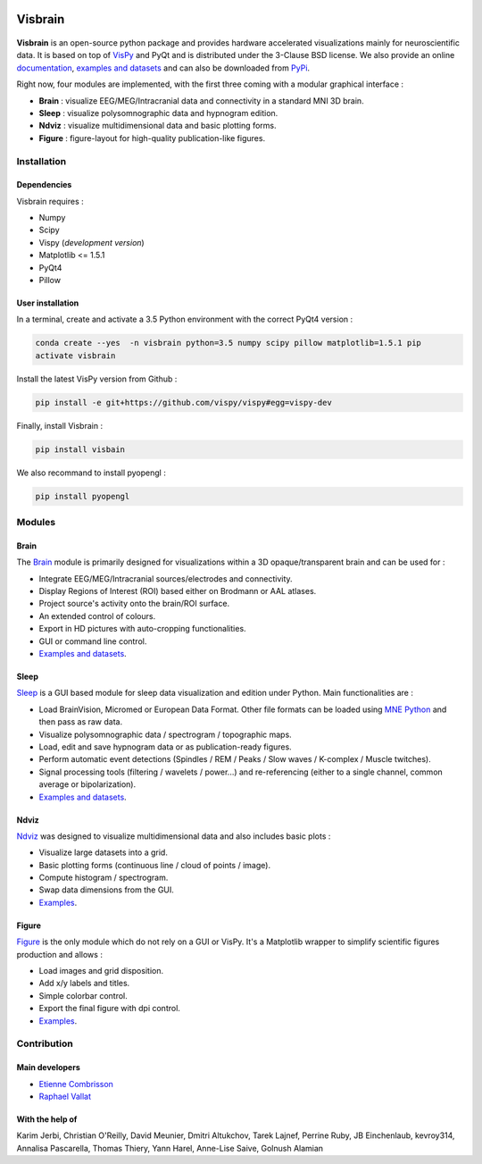 .. -*- mode: rst -*-

.. image:: https://travis-ci.org/EtienneCmb/visbrain.svg?branch=master
    :target: https://travis-ci.org/EtienneCmb/visbrain

Visbrain
########

.. figure::  https://github.com/EtienneCmb/visbrain/blob/master/docs/picture/visbrain.png
   :align:   center


**Visbrain** is an open-source python package and provides hardware accelerated visualizations mainly for neuroscientific data. It is based on top of `VisPy <http://vispy.org/>`_ and PyQt and is distributed under the 3-Clause BSD license. We also provide an online `documentation <http://etiennecmb.github.io/visbrain/>`_, `examples and datasets <https://github.com/EtienneCmb/visbrain/tree/master/examples>`_ and can also be downloaded from `PyPi <https://pypi.python.org/pypi/visbrain/>`_.

Right now, four modules are implemented, with the first three coming with a modular graphical interface :

* **Brain** : visualize EEG/MEG/Intracranial data and connectivity in a standard MNI 3D brain.
* **Sleep** : visualize polysomnographic data and hypnogram edition.
* **Ndviz** : visualize multidimensional data and basic plotting forms.
* **Figure** : figure-layout for high-quality publication-like figures.

Installation
============

Dependencies
------------

Visbrain requires :

* Numpy
* Scipy
* Vispy (*development version*)
* Matplotlib <= 1.5.1
* PyQt4
* Pillow

User installation
-----------------

In a terminal, create and activate a 3.5 Python environment with the correct PyQt4 version :

.. code-block:: shell

    conda create --yes  -n visbrain python=3.5 numpy scipy pillow matplotlib=1.5.1 pip
    activate visbrain

Install the latest VisPy version from Github :

.. code-block:: shell

    pip install -e git+https://github.com/vispy/vispy#egg=vispy-dev

Finally, install Visbrain :

.. code-block:: shell

    pip install visbain

We also recommand to install pyopengl :

.. code-block:: shell

    pip install pyopengl

Modules
=======

Brain
-----

The `Brain <http://etiennecmb.github.io/visbrain/brain.html>`_ module is primarily designed for visualizations within a 3D opaque/transparent brain and can be used for :

* Integrate EEG/MEG/Intracranial sources/electrodes and connectivity.
* Display Regions of Interest (ROI) based either on Brodmann or AAL atlases.
* Project source's activity onto the brain/ROI surface.
* An extended control of colours. 
* Export in HD pictures with auto-cropping functionalities.
* GUI or command line control.
* `Examples and datasets <https://github.com/EtienneCmb/visbrain/tree/master/examples/brain>`_.

.. figure::  https://github.com/EtienneCmb/visbrain/blob/master/docs/picture/example.png
   :align:   center

Sleep
-----

`Sleep <http://etiennecmb.github.io/visbrain/sleep.html>`_ is a GUI based module for sleep data visualization and edition under Python. Main functionalities are :

* Load BrainVision, Micromed or European Data Format. Other file formats can be loaded using `MNE Python <http://mne-tools.github.io/stable/python_reference.html?highlight=io#module-mne.io>`_ and then pass as raw data.
* Visualize polysomnographic data / spectrogram / topographic maps.
* Load, edit and save hypnogram data or as publication-ready figures.
* Perform automatic event detections (Spindles / REM / Peaks / Slow waves / K-complex / Muscle twitches).
* Signal processing tools (filtering / wavelets / power...) and re-referencing (either to a single channel, common average or bipolarization).
* `Examples and datasets <https://drive.google.com/drive/folders/0B6vtJiCQZUBvRjc3cFFYcmFIeW8?usp=sharing>`_.

.. figure::  https://github.com/EtienneCmb/visbrain/blob/master/docs/picture/Sleep_main.png
   :align:   center

Ndviz
-----

`Ndviz <http://etiennecmb.github.io/visbrain/ndviz.html>`_ was designed to visualize multidimensional data and also includes basic plots :

* Visualize large datasets into a grid.
* Basic plotting forms (continuous line / cloud of points / image).
* Compute histogram / spectrogram.
* Swap data dimensions from the GUI.
* `Examples <https://github.com/EtienneCmb/visbrain/tree/master/examples/ndviz>`_.

.. figure::  https://github.com/EtienneCmb/visbrain/blob/master/docs/picture/ndviz_example.png
   :align:   center

Figure
------

`Figure <http://etiennecmb.github.io/visbrain/figure.html>`_ is the only module which do not rely on a GUI or VisPy. It's a Matplotlib wrapper to simplify scientific figures production and allows :

* Load images and grid disposition.
* Add x/y labels and titles.
* Simple colorbar control.
* Export the final figure with dpi control.
* `Examples <https://github.com/EtienneCmb/visbrain/tree/master/examples/figure>`_.


Contribution
============

Main developers
---------------

* `Etienne Combrisson <http://etiennecmb.github.io>`_
* `Raphael Vallat <https://raphaelvallat.github.io>`_

With the help of
----------------

Karim Jerbi, Christian O'Reilly, David Meunier, Dmitri Altukchov, Tarek Lajnef, Perrine Ruby, JB Einchenlaub, kevroy314, Annalisa Pascarella, Thomas Thiery, Yann Harel, Anne-Lise Saive, Golnush Alamian
